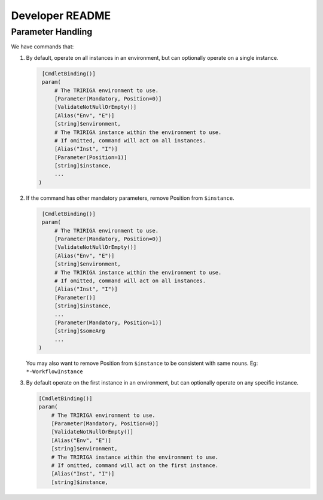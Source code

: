 Developer README
================

Parameter Handling
------------------
We have commands that:

#. By default, operate on all instances in an environment, but can optionally
   operate on a single instance.

   .. code:: ps1

     [CmdletBinding()]
     param(
         # The TRIRIGA environment to use.
         [Parameter(Mandatory, Position=0)]
         [ValidateNotNullOrEmpty()]
         [Alias("Env", "E")]
         [string]$environment,
         # The TRIRIGA instance within the environment to use.
         # If omitted, command will act on all instances.
         [Alias("Inst", "I")]
         [Parameter(Position=1)]
         [string]$instance,
         ...
    )

#. If the command has other mandatory parameters, remove Position from ``$instance``.

   .. code:: ps1

     [CmdletBinding()]
     param(
         # The TRIRIGA environment to use.
         [Parameter(Mandatory, Position=0)]
         [ValidateNotNullOrEmpty()]
         [Alias("Env", "E")]
         [string]$environment,
         # The TRIRIGA instance within the environment to use.
         # If omitted, command will act on all instances.
         [Alias("Inst", "I")]
         [Parameter()]
         [string]$instance,
         ...
         [Parameter(Mandatory, Position=1)]
         [string]$someArg
         ...
    )

   You may also want to remove Position from ``$instance`` to be consistent
   with same nouns. Eg: ``*-WorkflowInstance``

#. By default operate on the first instance in an environment, but can
   optionally operate on any specific instance.

   .. code:: ps1

       [CmdletBinding()]
       param(
           # The TRIRIGA environment to use.
           [Parameter(Mandatory, Position=0)]
           [ValidateNotNullOrEmpty()]
           [Alias("Env", "E")]
           [string]$environment,
           # The TRIRIGA instance within the environment to use.
           # If omitted, command will act on the first instance.
           [Alias("Inst", "I")]
           [string]$instance,
